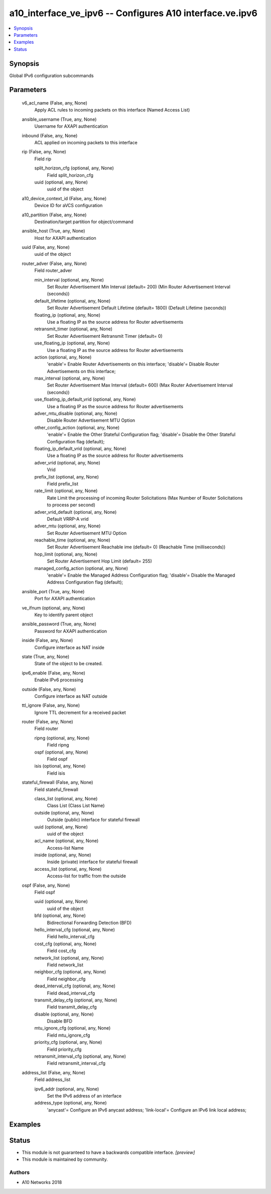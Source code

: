 .. _a10_interface_ve_ipv6_module:


a10_interface_ve_ipv6 -- Configures A10 interface.ve.ipv6
=========================================================

.. contents::
   :local:
   :depth: 1


Synopsis
--------

Global IPv6 configuration subcommands






Parameters
----------

  v6_acl_name (False, any, None)
    Apply ACL rules to incoming packets on this interface (Named Access List)


  ansible_username (True, any, None)
    Username for AXAPI authentication


  inbound (False, any, None)
    ACL applied on incoming packets to this interface


  rip (False, any, None)
    Field rip


    split_horizon_cfg (optional, any, None)
      Field split_horizon_cfg


    uuid (optional, any, None)
      uuid of the object



  a10_device_context_id (False, any, None)
    Device ID for aVCS configuration


  a10_partition (False, any, None)
    Destination/target partition for object/command


  ansible_host (True, any, None)
    Host for AXAPI authentication


  uuid (False, any, None)
    uuid of the object


  router_adver (False, any, None)
    Field router_adver


    min_interval (optional, any, None)
      Set Router Advertisement Min Interval (default= 200) (Min Router Advertisement Interval (seconds))


    default_lifetime (optional, any, None)
      Set Router Advertisement Default Lifetime (default= 1800) (Default Lifetime (seconds))


    floating_ip (optional, any, None)
      Use a floating IP as the source address for Router advertisements


    retransmit_timer (optional, any, None)
      Set Router Advertisement Retransmit Timer (default= 0)


    use_floating_ip (optional, any, None)
      Use a floating IP as the source address for Router advertisements


    action (optional, any, None)
      'enable'= Enable Router Advertisements on this interface; 'disable'= Disable Router Advertisements on this interface;


    max_interval (optional, any, None)
      Set Router Advertisement Max Interval (default= 600) (Max Router Advertisement Interval (seconds))


    use_floating_ip_default_vrid (optional, any, None)
      Use a floating IP as the source address for Router advertisements


    adver_mtu_disable (optional, any, None)
      Disable Router Advertisement MTU Option


    other_config_action (optional, any, None)
      'enable'= Enable the Other Stateful Configuration flag; 'disable'= Disable the Other Stateful Configuration flag (default);


    floating_ip_default_vrid (optional, any, None)
      Use a floating IP as the source address for Router advertisements


    adver_vrid (optional, any, None)
      Vrid


    prefix_list (optional, any, None)
      Field prefix_list


    rate_limit (optional, any, None)
      Rate Limit the processing of incoming Router Solicitations (Max Number of Router Solicitations to process per second)


    adver_vrid_default (optional, any, None)
      Default VRRP-A vrid


    adver_mtu (optional, any, None)
      Set Router Advertisement MTU Option


    reachable_time (optional, any, None)
      Set Router Advertisement Reachable ime (default= 0) (Reachable Time (milliseconds))


    hop_limit (optional, any, None)
      Set Router Advertisement Hop Limit (default= 255)


    managed_config_action (optional, any, None)
      'enable'= Enable the Managed Address Configuration flag; 'disable'= Disable the Managed Address Configuration flag (default);



  ansible_port (True, any, None)
    Port for AXAPI authentication


  ve_ifnum (optional, any, None)
    Key to identify parent object


  ansible_password (True, any, None)
    Password for AXAPI authentication


  inside (False, any, None)
    Configure interface as NAT inside


  state (True, any, None)
    State of the object to be created.


  ipv6_enable (False, any, None)
    Enable IPv6 processing


  outside (False, any, None)
    Configure interface as NAT outside


  ttl_ignore (False, any, None)
    Ignore TTL decrement for a received packet


  router (False, any, None)
    Field router


    ripng (optional, any, None)
      Field ripng


    ospf (optional, any, None)
      Field ospf


    isis (optional, any, None)
      Field isis



  stateful_firewall (False, any, None)
    Field stateful_firewall


    class_list (optional, any, None)
      Class List (Class List Name)


    outside (optional, any, None)
      Outside (public) interface for stateful firewall


    uuid (optional, any, None)
      uuid of the object


    acl_name (optional, any, None)
      Access-list Name


    inside (optional, any, None)
      Inside (private) interface for stateful firewall


    access_list (optional, any, None)
      Access-list for traffic from the outside



  ospf (False, any, None)
    Field ospf


    uuid (optional, any, None)
      uuid of the object


    bfd (optional, any, None)
      Bidirectional Forwarding Detection (BFD)


    hello_interval_cfg (optional, any, None)
      Field hello_interval_cfg


    cost_cfg (optional, any, None)
      Field cost_cfg


    network_list (optional, any, None)
      Field network_list


    neighbor_cfg (optional, any, None)
      Field neighbor_cfg


    dead_interval_cfg (optional, any, None)
      Field dead_interval_cfg


    transmit_delay_cfg (optional, any, None)
      Field transmit_delay_cfg


    disable (optional, any, None)
      Disable BFD


    mtu_ignore_cfg (optional, any, None)
      Field mtu_ignore_cfg


    priority_cfg (optional, any, None)
      Field priority_cfg


    retransmit_interval_cfg (optional, any, None)
      Field retransmit_interval_cfg



  address_list (False, any, None)
    Field address_list


    ipv6_addr (optional, any, None)
      Set the IPv6 address of an interface


    address_type (optional, any, None)
      'anycast'= Configure an IPv6 anycast address; 'link-local'= Configure an IPv6 link local address;










Examples
--------

.. code-block:: yaml+jinja

    





Status
------




- This module is not guaranteed to have a backwards compatible interface. *[preview]*


- This module is maintained by community.



Authors
~~~~~~~

- A10 Networks 2018

